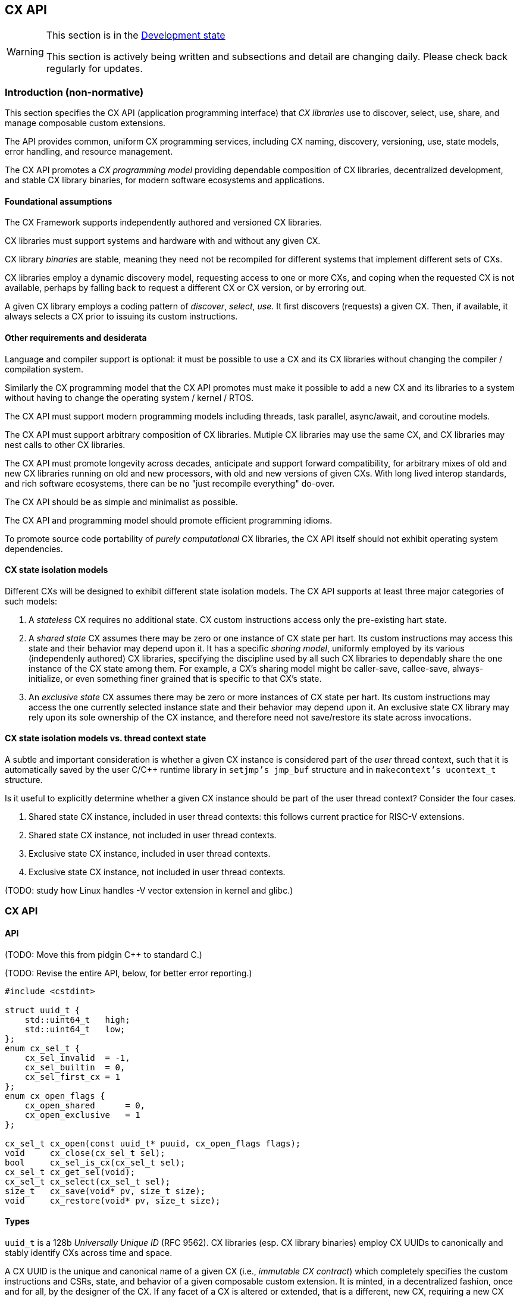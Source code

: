 [[cx_api]]
== CX API

[WARNING]
.This section is in the link:http://riscv.org/spec-state[Development state]
====
This section is actively being written and subsections and detail
are changing daily. Please check back regularly for updates.
====

=== Introduction (non-normative)

This section specifies the CX API (application programming interface)
that _CX libraries_ use to discover, select, use, share, and manage
composable custom extensions.

The API provides common, uniform CX programming services, including CX
naming, discovery, versioning, use, state models, error handling, and
resource management.

The CX API promotes a _CX programming model_ providing dependable
composition of CX libraries, decentralized development, and stable CX
library binaries, for modern software ecosystems and applications.

==== Foundational assumptions

The CX Framework supports independently authored and versioned CX
libraries.

CX libraries must support systems and hardware with and without any
given CX.

CX library _binaries_ are stable, meaning they need not be recompiled
for different systems that implement different sets of CXs.

CX libraries employ a dynamic discovery model, requesting access to one
or more CXs, and coping when the requested CX is not available, perhaps by
falling back to request a different CX or CX version, or by erroring out.

A given CX library employs a coding pattern of _discover_, _select_,
_use_. It first discovers (requests) a given CX. Then, if available,
it always selects a CX prior to issuing its custom instructions.

==== Other requirements and desiderata

Language and compiler support is optional: it must be possible to use a CX
and its CX libraries without changing the compiler / compilation system.

Similarly the CX programming model that the CX API promotes must make
it possible to add a new CX and its libraries to a system without having
to change the operating system / kernel / RTOS.

The CX API must support modern programming models including threads,
task parallel, async/await, and coroutine models.

The CX API must support arbitrary composition of CX libraries. Mutiple CX
libraries may use the same CX, and CX libraries may nest calls to other
CX libraries.

The CX API must promote longevity across decades, anticipate and support
forward compatibility, for arbitrary mixes of old and new CX libraries
running on old and new processors, with old and new versions of given
CXs. With long lived interop standards, and rich software ecosystems,
there can be no "just recompile everything" do-over.

The CX API should be as simple and minimalist as possible.

The CX API and programming model should promote efficient programming
idioms.

To promote source code portability of _purely computational_ CX libraries,
the CX API itself should not exhibit operating system dependencies.

==== CX state isolation models

Different CXs will be designed to exhibit different state isolation models.
The CX API supports at least three major categories of such models:

1. A _stateless_ CX requires no additional state. CX custom instructions
access only the pre-existing hart state.

2. A _shared state_ CX assumes there may be zero or one instance of CX
state per hart. Its custom instructions may access this state and their
behavior may depend upon it. It has a specific _sharing model_, uniformly
employed by its various (independenly authored) CX libraries, specifying
the discipline used by all such CX libraries to dependably share the one
instance of the CX state among them. For example, a CX's sharing model
might be caller-save, callee-save, always-initialize, or even something
finer grained that is specific to that CX's state.

3. An _exclusive state_ CX assumes there may be zero or more instances of
CX state per hart. Its custom instructions may access the one currently
selected instance state and their behavior may depend upon it. An
exclusive state CX library may rely upon its sole ownership of the CX
instance, and therefore need not save/restore its state across
invocations.

==== CX state isolation models vs. thread context state

A subtle and important consideration is whether a given CX instance
is considered part of the _user_ thread context, such that it is
automatically saved by the user C/C++ runtime library in `setjmp's
jmp_buf` structure and in `makecontext's ucontext_t` structure.

Is it useful to explicitly determine whether a given CX instance should
be part of the user thread context? Consider the four cases.

1. Shared state CX instance, included in user thread contexts:
this follows current practice for RISC-V extensions.

2. Shared state CX instance, not included in user thread contexts.

3. Exclusive state CX instance, included in user thread contexts.

4. Exclusive state CX instance, not included in user thread contexts.

(TODO: study how Linux handles -V vector extension in kernel and glibc.)

=== CX API

==== API

(TODO: Move this from pidgin C++ to standard C.)

(TODO: Revise the entire API, below, for better error reporting.)

```C++
#include <cstdint>

struct uuid_t {
    std::uint64_t   high;
    std::uint64_t   low;
};
enum cx_sel_t {
    cx_sel_invalid  = -1,
    cx_sel_builtin  = 0,
    cx_sel_first_cx = 1
};
enum cx_open_flags {
    cx_open_shared      = 0,
    cx_open_exclusive   = 1
};

cx_sel_t cx_open(const uuid_t* puuid, cx_open_flags flags);
void     cx_close(cx_sel_t sel);
bool     cx_sel_is_cx(cx_sel_t sel);
cx_sel_t cx_get_sel(void);
cx_sel_t cx_select(cx_sel_t sel);
size_t   cx_save(void* pv, size_t size);
void     cx_restore(void* pv, size_t size);
```

==== Types

`uuid_t` is a 128b _Universally Unique ID_ (RFC 9562). CX libraries
(esp. CX library binaries) employ CX UUIDs to canonically and stably
identify CXs across time and space.

A CX UUID is the unique and canonical name of a given CX (i.e., _immutable
CX contract_) which completely specifies the custom instructions and CSRs,
state, and behavior of a given composable custom extension. It is minted,
in a decentralized fashion, once and for all, by the designer of the
CX. If any facet of a CX is altered or extended, that is a different,
new CX, requiring a new CX UUID. (Thus a CX library, written and tested
to a given immutable CX, over the years will continue to observe the
same behavior from that specific CX.)

`cx_sel_t` is the type of a _CX selector_ value. A CX selector for a
given CX is obtained from `cx_open` and then used by `cx_select` to
select the CX instance prior to issuing its custom instructions.

`cx_open_flags` enumerates the `cx_open` options. `cx_open_shared`
indicates the specified CX should be opened _shared_; `cx_open_exclusive`
indicates the specified CX should be opened _exclusive_.

(TODO: incorporate discussion of user thread context inclusion/exclusion.)

==== Functions

===== cx_sel_t cx_open(const uuid_t* puuid, cx_open_flags flags);

`cx_open` performs discovery and resource management of a CX instance. If
the CX identified by `*puuid` is present, available, and granted per
`cx_open_flags`, the CX instance is acquired (referenced), and `cx_open`
returns a valid CX selector value; otherwise `cx_sel_invalid`.

The selector value may then be used, upon the same thread, to select
the CX instance (`cx_select`) or to release the CX instance (`cx_close`).

Multiple _shared_ opens (on some thread) always obtain the same selector
value, whereas multiple _exclusive_ opens always obtain different
selector values.
```C++
cx_sel_t sel_s0 = cx_open(&my_shared_state_cx_uuid, cx_open_shared);
cx_sel_t sel_s1 = cx_open(&my_shared_state_cx_uuid, cx_open_shared);
assert(!(cx_sel_is_cx(sel_s0) && cx_sel_is_cx(sel_s1)) || sel_s0 == sel_s1);

cx_sel_t sel_x0 = cx_open(&your_exclusive_state_cx_uuid, cx_open_exclusive);
cx_sel_t sel_x1 = cx_open(&your_exclusive_state_cx_uuid, cx_open_exclusive);
assert(!(cx_sel_is_cx(sel_x0) && cx_sel_is_cx(sel_x1)) || sel_x0 != sel_x1);
```

There is no guarantee, across successive open/close intervals, that
reopening a given CX will succeed, or will obtain the same selector value:
```C++
cx_sel_t sel_s0 = cx_open(&my_shared_state_cx_uuid, cx_open_shared);
cx_sel_t sel_s1 = cx_open(&my_shared_state_cx_uuid, cx_open_shared);
assert(!(cx_sel_is_cx(sel_s0) && cx_sel_is_cx(sel_s1)) || sel_s0 == sel_s1);
cx_close(sel_s0);
// shared CX instance is still in use
cx_close(sel_s1);
// shared CX instance is no longer in use
cx_sel_t sel_s2 = cx_open(&my_shared_state_cx_uuid, cx_open_shared);
cannot_assert(cx_sel_is_cx(sel_S2)); // may fail
cannot_assert(sel_s0 == sel_s2);     // may obtain a different selector value
```

In multhreading environments, CX instances, whether shared or exclusive,
are never shared across threads. So if thread 0 opens a shared CX
instance, and thread 1 opens a shared CX instance, these instances are
disjoint and isolated from each other. CX selector values are _scoped
to the thread_ upon which they were obtained via `cx_open` and have no
meaning within other threads. Opening a CX instance on one thread does not
open corresponding CX instances on other threads. Opening a CX instance
on one thread does not ensure the CX may also opened on other threads.
Two threads may open the same CX, whether shared or exclusive, and
receive different selector values. Two threads may open different CXs,
whether shared or exclusive, and receive identical selector values.

_Initialization_. A CX instance, opened or reopened for the first time,
is _initialized_ per the specification of the specific CX. (REVIEW)
Note that a shared CX instance, opened for a second or subsequent time,
might not be _initialized_.

===== void cx_close(cx_sel_t sel);

`cx_close` releases one reference to a CX instance. The selector value
becomes invalid.

In multithreaded
environments it must be invoked on the same thread as the corresponding
`cx_open`. A CX instance that has been opened _shared_ `n` times on a
thread must be closed `n` times.

On "last close", the thread's CX instance and related resources are
released.

===== cx_sel_t cx_get_sel(void);

Return the thread's current CX selector value. Each new thread starts
with a current CX selector value of `cx_sel_builtin`.

===== bool cx_sel_is_cx(cx_sel_t sel);

`cx_sel_is_cx` returns `true` iff the CX selector value indicates a
valid CX instance on this thread; an invalid, built-in, or stale (closed)
selector returns `false`.

===== cx_sel_t cx_select(cx_sel_t sel);

`cx_select` returns the thread's prior CX selection, and sets the thread's
current CX selection to the CX selector value argument.

When the current CX selector indicates a valid CX instance, custom
instructions and custom CSR accesses are performed by this CX instance;
when the selector is `cx_sel_builtin`, custom instructions and custom
CSR accesses are performed using the specific processor's pre-existing
built-in custom instructions; when the selector is invalid, including
`cx_sel_invalid`, custom instructions and custom instructions have
undefined behavior. In some environments, this behavior is defined to
signal an error condition.

===== size_t cx_save(void* pv, size_t size);

`cx_save` with `pv == 0` returns the number of bytes necessary to save
the CX instance state of the thread's currently selected CX instance.

REVIEW: What happens if `!cx_sel_is_cx(cx_get_sel())`?

`cx_save` with `pv != 0` saves the CX instance state of the thread's
currently selected CX instance, up to but not to exceeding `size` bytes,
at `*pv`.

===== void cx_restore(void* pv, size_t size);

`cx_restore` with `pv == 0` does nothing.

`cx_save` with `pv != 0` restores (reloads) the CX instance state of the
thread's currently selected CX instance, from the copy saved at `*pv`
with size `size` bytes.

REVIEW: What happens if `!cx_sel_is_cx(cx_get_sel())`?

=== Calling conventions

(TODO: Incorporate Darius' presentation of different calling convention attributes and behaviors.)

==== Managing the current CX selection

==== Exclusive CX library

==== Shared CX library

=== CX library examples (non-normative)

==== Exclusive CX library -- no CX save/restore

```C++

int func(int); // external, but cannot access our exclusive CX state

int dotp_c(cx_sel_t cx_mac_sel, int as[], int bs[], unsigned n) {
    if (cx_sel_is_cx(cx_mac_sel)) {
        cx_sel_t prev = cx_select(cx_mac_sel);

        int ret = cx_mac_reset();
        for (int i = 0; i < n; ++i)
            ret = cx_mac_mac(func(as[i]), bs[i]);

        cx_select(prev); // or cx_select(cx_sel_builtin);
        return ret;
    }
    else
        return dotp_sw(as, bs, n);
}
```

==== Shared CX library, callee save example
```C++

int func(int); // external, might access our shared CX state

int dotp_c(cx_sel_t cx_mac_sel, int as[], int bs[], unsigned n) {
    if (cx_sel_is_cx(cx_mac_sel)) {
        cx_sel_t prev = cx_select(cx_mac_sel);

		// save callee's CX state
		size_t size = cx_save((void*)0, 0);
		void* pv = alloca(size);
		cx_save(pv, size);

		// reset the state, perform the dot product
        int ret = cx_mac_reset();
        for (int i = 0; i < n; ++i)
            ret = cx_mac_mac(func(as[i]), bs[i]);

		// restore callee's CX state
		cx_restore(pv, size);

        cx_select(prev); // or cx_select(cx_sel_builtin);
        return ret;
    }
    else
        return dotp_sw(as, bs, n);
}
```

==== Shared CX library, caller save example

```C++
int func(int); // external, might access our shared CX state

int dotp_c(cx_sel_t cx_mac_sel, int as[], int bs[], unsigned n) {
    if (cx_sel_is_cx(cx_mac_sel)) {
        cx_sel_t prev = cx_select(cx_mac_sel);
		size_t size = cx_save((void*)0, 0);
		void* pv = alloca(size);

        int ret = cx_mac_reset();
        for (int i = 0; i < n; ++i) {
			cx_save(pv, size);
			int func_a_i = func(as[i]);
			cx_restore(pv, size);

            ret = cx_mac_mac(func_a_i, bs[i]);
		}

        cx_select(prev); // or cx_select(cx_sel_builtin);
        return ret;
    }
    else
        return dotp_sw(as, bs, n);
}
```

=== Implementation considerations (non-normative)

==== Linux

(TODO: detail how both shared and exclusive CX models live atop an OS that supports only one, or the other.)

==== System topology, virtual machines, dynamic hotplug, dynamic partial reconfiguration, revocation
